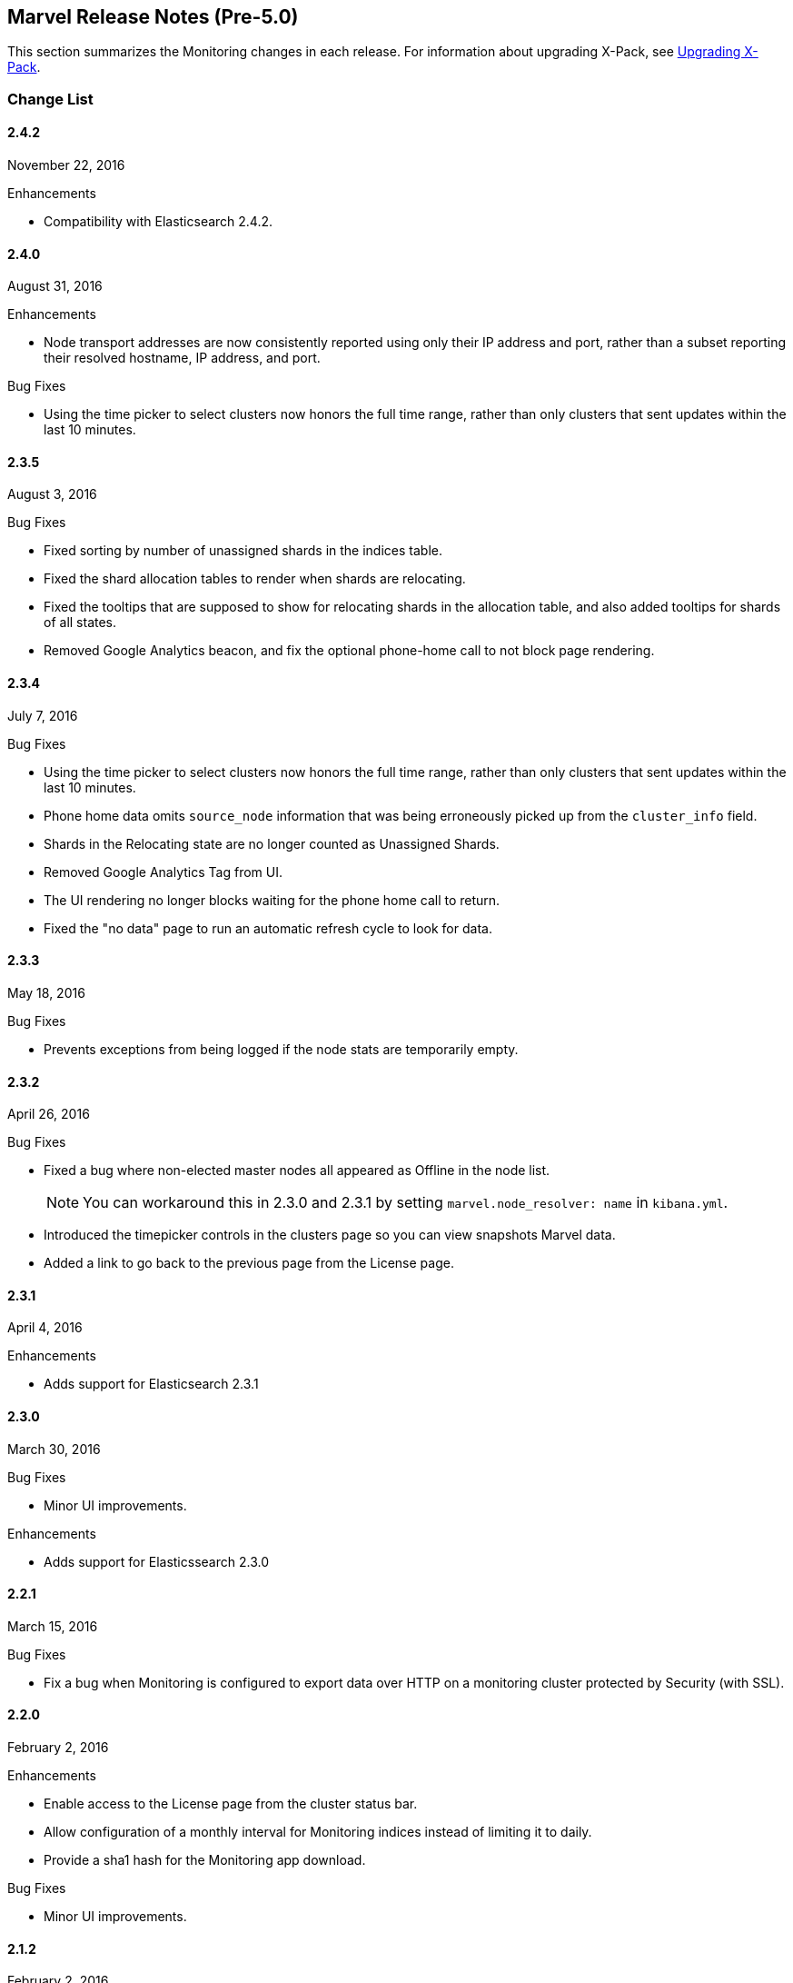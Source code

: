 [[monitoring-release-notes]]
== Marvel Release Notes (Pre-5.0)

This section summarizes the Monitoring changes in each release. 
For information about upgrading X-Pack, see <<xpack-upgrading, Upgrading X-Pack>>.

[float]
[[monitoring-change-list]]
=== Change List


[float]
==== 2.4.2
November 22, 2016

.Enhancements
* Compatibility with Elasticsearch 2.4.2.

[float]
==== 2.4.0
August 31, 2016

.Enhancements
* Node transport addresses are now consistently reported using only their IP address and port, rather than a subset reporting their resolved hostname, IP address, and port.

.Bug Fixes
* Using the time picker to select clusters now honors the full time range, rather than only clusters that sent updates within the last 10 minutes.


[float]
==== 2.3.5
August 3, 2016

.Bug Fixes
* Fixed sorting by number of unassigned shards in the indices table.
* Fixed the shard allocation tables to render when shards are relocating.
* Fixed the tooltips that are supposed to show for relocating shards in the
allocation table, and also added tooltips for shards of all states.
* Removed Google Analytics beacon, and fix the optional phone-home call to not
block page rendering.

[float]
==== 2.3.4
July 7, 2016

.Bug Fixes
* Using the time picker to select clusters now honors the full time range, 
rather than only clusters that sent updates within the last 10 minutes.
* Phone home data omits `source_node` information that was being erroneously 
picked up from the `cluster_info` field.
* Shards in the Relocating state are no longer counted as Unassigned Shards.
* Removed Google Analytics Tag from UI.
* The UI rendering no longer blocks waiting for the phone home call to return.
* Fixed the "no data" page to run an automatic refresh cycle to look for data.

[float]
==== 2.3.3
May 18, 2016

.Bug Fixes
* Prevents exceptions from being logged if the node stats are temporarily empty.

[float]
==== 2.3.2
April 26, 2016

.Bug Fixes
* Fixed a bug where non-elected master nodes all appeared as Offline in the node list.
+
NOTE: You can workaround this in 2.3.0 and 2.3.1 by setting `marvel.node_resolver: name` in `kibana.yml`.
* Introduced the timepicker controls in the clusters page so you can view snapshots Marvel data.
* Added a link to go back to the previous page from the License page.

[float]
==== 2.3.1
April 4, 2016

.Enhancements
* Adds support for Elasticsearch 2.3.1

[float]
==== 2.3.0
March 30, 2016

.Bug Fixes
* Minor UI improvements.

.Enhancements
* Adds support for Elasticssearch 2.3.0

[float]
==== 2.2.1
March 15, 2016

.Bug Fixes
*  Fix a bug when Monitoring is configured to export data over HTTP on a monitoring cluster protected by Security (with SSL).

[float]
==== 2.2.0
February 2, 2016

.Enhancements
* Enable access to the License page from the cluster status bar.
* Allow configuration of a monthly interval for Monitoring indices instead of limiting it to daily.
* Provide a sha1 hash for the Monitoring app download.

.Bug Fixes
* Minor UI improvements.

[float]
==== 2.1.2
February 2, 2016

.Enhancements
* Adds support for Elasticsearch 2.1.2

[float]
==== 2.1.1
December 17, 2015

.Bug Fixes

* Check the Kibana version to ensure compatibility.
* Respect opt-out for statistics reporting in all cases.
* Fixed transport address not showing on the node detail page.
* Fixed the table filtering on the node listing page.

[float]
==== 2.1.0
November 24, 2015

.Enhancements

* Display a node type indicator on the Node Listing and Node Detail pages.
* Show the online/offline status of nodes.
* Remove the Time Picker from the Cluster Listing page. 

.Bug Fixes

* Multiple fixes for showing historical data.
* Filter out derivative calculations where the start and end times are incomplete time buckets.
* Cluster table sorting.
* Use the new Elasticsearch `_field_stats` API  to determine which Monitoring indices are needed to generate the stats.

[float]
==== 2.0.1
November 24, 2015

.Enhancements
* Adds support for Elasticsearch 2.0.1.

[float]
==== 2.0.0
October 28, 2015

.Breaking Changes

Monitoring 2.0.0 is a complete rewrite from Monitoring 1.3. If you are upgrading from Monitoring 1.3, note that
the Monitoring agent plugin only needs to be installed on the Elasticsearch nodes you are monitoring.
If you need to stop collecting data from a node, remove the plugin or set the `xpack.monitoring.enabled`
configuration parameter to `false`. (The `xpack.monitoring.agent.enabled` parameter is no longer supported.)

.New Features
* Fully-integrated with Kibana 4.2 as a Kibana plugin.
* Supports Multiple clusters for Paid Subscriptions
* Reduced data footprint for Monitoring indices
* Simplified dashboards for Indices and Nodes
* Better support for large clusters
